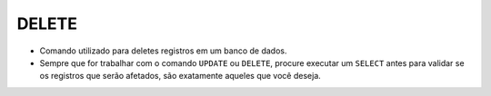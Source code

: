 DELETE
======

- Comando utilizado para deletes registros em um banco de dados.
- Sempre que for trabalhar com o comando ``UPDATE`` ou ``DELETE``, procure executar um ``SELECT`` antes para validar se os registros que serão afetados, são exatamente aqueles que você deseja.

.. code-block:: sql
  :linenos:

  DELETE FROM CartaoCredito WHERE ClienteCodigo = 1;
